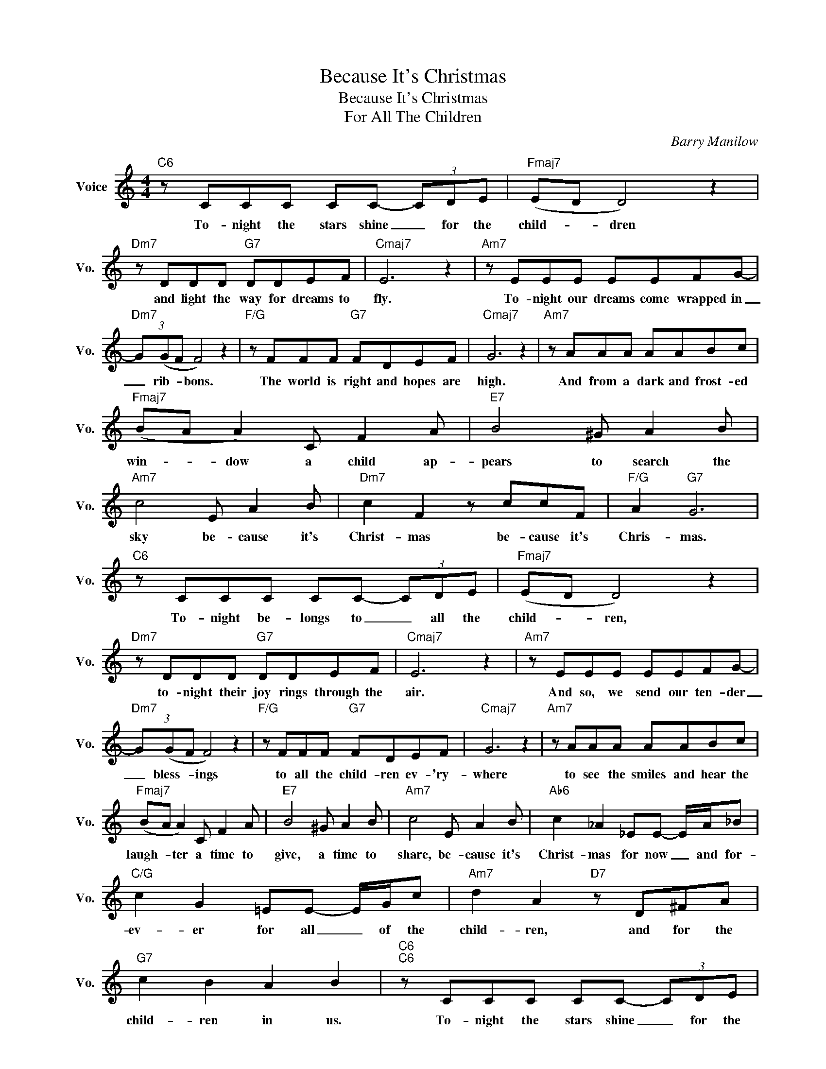 X:1
T:Because It's Christmas
T:Because It's Christmas
T:For All The Children
C:Barry Manilow
Z:All Rights Reserved
L:1/8
M:4/4
K:C
V:1 treble nm="Voice" snm="Vo."
%%MIDI program 0
V:1
"C6" z CCC CC- (3CDE |"Fmaj7" (ED D4) z2 |"Dm7" z DDD"G7" DDEF |"Cmaj7" E6 z2 |"Am7" z EEE EEFG- | %5
w: To- night the stars shine _ for the|child- * dren|and light the way for dreams to|fly.|To- night our dreams come wrapped in|
"Dm7" (3G(GF F4) z2 |"F/G" z FFF"G7" FDEF |"Cmaj7" G6 z2 |"Am7" z AAA AABc | %9
w: _ rib- * bons.|The world is right and hopes are|high.|And from a dark and frost- ed|
"Fmaj7" (BA A2) C F2 A |"E7" B4 ^G A2 B |"Am7" c4 E A2 B |"Dm7" c2 F2 z ccF |"F/G" A2"G7" G6 | %14
w: win- * dow a child ap-|pears to search the|sky be- cause it's|Christ- mas be- cause it's|Chris- mas.|
"C6" z CCC CC- (3CDE |"Fmaj7" (ED D4) z2 |"Dm7" z DDD"G7" DDEF |"Cmaj7" E6 z2 |"Am7" z EEE EEFG- | %19
w: To- night be- longs to _ all the|child- * ren,|to- night their joy rings through the|air.|And so, we send our ten- der|
"Dm7" (3G(GF F4) z2 |"F/G" z FFF"G7" FDEF |"Cmaj7" G6 z2 |"Am7" z AAA AABc | %23
w: _ bless- * ings|to all the child- ren ev- 'ry-|where|to see the smiles and hear the|
"Fmaj7" (BA A2) C F2 A |"E7" B4 ^G A2 B |"Am7" c4 E A2 B |"Ab6" c2 _A2 _EE- E/A/_B | %27
w: laugh- * ter a time to|give, a time to|share, be- cause it's|Christ- mas for now _ and for-|
"C/G" c2 G2 =EE- E/G/c |"Am7" d2 A2"D7" z D^FA |"G7" c2 B2 A2 B2 |"C6""C6" z CCC CC- (3CDE | %31
w: ev- er for all _ of the|child- ren, and for the|child- ren in us.|To- night the stars shine _ for the|
"Fmaj7" (ED D4) z2 |"Dm7" z DDD"G7" DDEF |"Cmaj7" E6 z2 |"Am7" z EEE EEFG- |"Dm7" (3G(GF F4) z2 | %36
w: child- * dren|and light the way for dreams to|fly.|To- night our dreams come wrapped in|_ rib- * bons.|
"F/G" z FFF"G7" FDEF |"Cmaj7" G6 z2 |"Am7" z AAA AABc |"Fmaj7" (BA) A2 C F2 A |"E7" B4 ^G A2 B | %41
w: The world is right and hopes are|high.|And from a dark and frost- ed|win- * dow a child ap-|pears to search the|
"Am7" c4 E A2 B |"Ab6" c2 _A2 _EE- E/A/_B |"C/G" c2 G2 =EE- E/G/c |"Am7" d2 A2"D7" z D^FA | %45
w: sky be- cause it's|Christ- mas for now _ and for-|ev- er for all _ of the|child- ren, and for the|
"F/G" c4"G7" B4 |"F/G" A4"G7" B4 |"C6" c8- | c6 z2 |] %49
w: child- ren|in us|all.||

